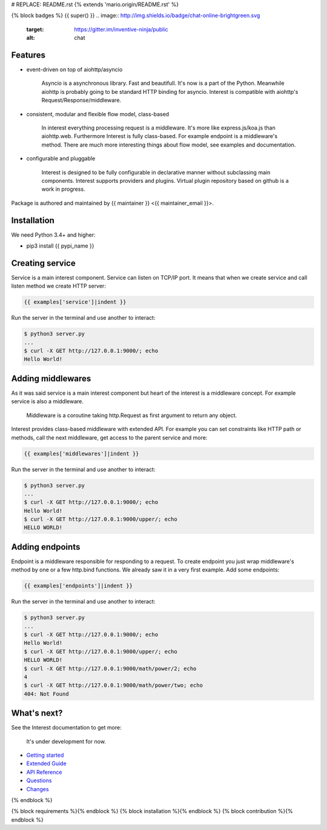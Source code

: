 # REPLACE: README.rst
{% extends 'mario.origin/README.rst' %}

{% block badges %}
{{ super() }}
.. image:: http://img.shields.io/badge/chat-online-brightgreen.svg
     :target: https://gitter.im/inventive-ninja/public
     :alt: chat
     
Features
--------

- event-driven on top of aiohttp/asyncio

    Asyncio is a asynchronous library. Fast and beautifull. It's now 
    is a part of the Python. Meanwhile aiohttp is probably going to 
    be standard HTTP binding for asyncio. Interest is compatible with 
    aiohttp's Request/Response/middleware. 

- consistent, modular and flexible flow model, class-based

    In interest everything processing request is a middleware. It's more 
    like express.js/koa.js than aiohttp.web. Furthermore Interest is 
    fully class-based. For example endpoint is a middleware's method. 
    There are much more interesting things about flow model, 
    see examples and documentation.   

- configurable and pluggable

    Interest is designed to be fully configurable in declarative manner
    without subclassing main components. Interest supports providers 
    and plugins. Virtual plugin repository based on github is a
    work in progress.

Package is authored and maintained by {{ maintainer }} <{{ maintainer_email }}>.

Installation
------------

We need Python 3.4+ and higher:

- pip3 install {{ pypi_name }}

Creating service
----------------

Service is a main interest component. Service can listen on TCP/IP port.
It means that when we create service and call listen method we create
HTTP server:

.. code-block:: python

    {{ examples['service']|indent }}
    
Run the server in the terminal and use another to interact:
    
.. code-block:: bash

    $ python3 server.py
    ...
    $ curl -X GET http://127.0.0.1:9000/; echo
    Hello World!
  
Adding middlewares
------------------

As it was said service is a main interest component but heart of the interest 
is a middleware concept. For example service is also a middleware.  

  Middleware is a coroutine taking http.Request as first argument 
  to return any object.
  
Interest provides class-based middleware with extended API.
For example you can set constraints like HTTP path or methods, 
call the next middleware, get access to the parent service and more:

.. code-block:: python

    {{ examples['middlewares']|indent }}
    
Run the server in the terminal and use another to interact:
    
.. code-block:: bash

    $ python3 server.py
    ...
    $ curl -X GET http://127.0.0.1:9000/; echo
    Hello World!
    $ curl -X GET http://127.0.0.1:9000/upper/; echo
    HELLO WORLD!

Adding endpoints
----------------

Endpoint is a middleware responsible for responding to a request.
To create endpoint you just wrap middleware's method by one or a few http.bind 
functions. We already saw it in a very first example. Add some endpoints: 

.. code-block:: python

  {{ examples['endpoints']|indent }}
  
Run the server in the terminal and use another to interact:
    
.. code-block:: bash

    $ python3 server.py
    ...
    $ curl -X GET http://127.0.0.1:9000/; echo
    Hello World!
    $ curl -X GET http://127.0.0.1:9000/upper/; echo
    HELLO WORLD!    
    $ curl -X GET http://127.0.0.1:9000/math/power/2; echo
    4
    $ curl -X GET http://127.0.0.1:9000/math/power/two; echo 
    404: Not Found
    
What's next?
------------

See the Interest documentation to get more:

  It's under development for now.

- `Getting started <http://{{ rtd_name }}.readthedocs.org/en/latest/tutorial.html>`_
- `Extended Guide <http://{{ rtd_name }}.readthedocs.org/en/latest/guide.html>`_
- `API Reference <http://{{ rtd_name }}.readthedocs.org/en/latest/reference.html>`_
- `Questions <http://{{ rtd_name }}.readthedocs.org/en/latest/questions.html>`_
- `Changes <http://{{ rtd_name }}.readthedocs.org/en/latest/changes.html>`_

{% endblock %}

{% block requirements %}{% endblock %}
{% block installation %}{% endblock %}
{% block contribution %}{% endblock %}
